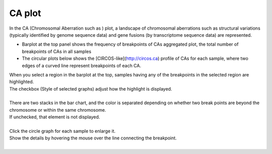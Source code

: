 ==============
CA plot
==============

| In the CA (Chromosomal Aberration such as ) plot, a landscape of chromosomal aberrations such as structural variations (typically identified by genome sequence data) and gene fusions (by transcriptome sequence data) are represented.

* Barplot at the top panel shows the frequency of breakpoints of CAs aggregated  plot, the total number of breakpoints of CAs in all samples 
* The circular plots below shows the [CIRCOS-like](http://circos.ca) profile of CAs for each sample, where two edges of a curved line represent breakpoints of each CA.

| When you select a region in the barplot at the top, samples having any of the breakpoints in the selected region are highlighted. 
| The checkbox (Style of selected graphs) adjust how the highlight is displayed.
|

.. image:: image/sv_operation1.PNG
  :scale: 100%


| There are two stacks in the bar chart, and the color is separated depending on whether two break points are beyond the chromosome or within the same chromosome.
| If unchecked, that element is not displayed.
|

.. image:: image/sv_operation2.PNG
  :scale: 100%

| Click the circle graph for each sample to enlarge it.
| Show the details by hovering the mouse over the line connecting the breakpoint.
|

.. image:: image/sv_operation3.PNG
  :scale: 100%
